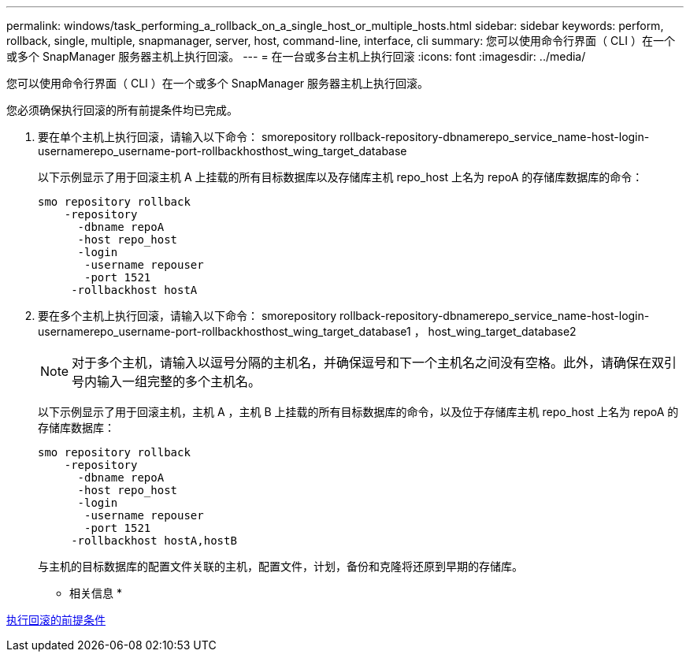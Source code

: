 ---
permalink: windows/task_performing_a_rollback_on_a_single_host_or_multiple_hosts.html 
sidebar: sidebar 
keywords: perform, rollback, single, multiple, snapmanager, server, host, command-line, interface, cli 
summary: 您可以使用命令行界面（ CLI ）在一个或多个 SnapManager 服务器主机上执行回滚。 
---
= 在一台或多台主机上执行回滚
:icons: font
:imagesdir: ../media/


[role="lead"]
您可以使用命令行界面（ CLI ）在一个或多个 SnapManager 服务器主机上执行回滚。

您必须确保执行回滚的所有前提条件均已完成。

. 要在单个主机上执行回滚，请输入以下命令： smorepository rollback-repository-dbnamerepo_service_name-host-login-usernamerepo_username-port-rollbackhosthost_wing_target_database
+
以下示例显示了用于回滚主机 A 上挂载的所有目标数据库以及存储库主机 repo_host 上名为 repoA 的存储库数据库的命令：

+
[listing]
----

smo repository rollback
    -repository
      -dbname repoA
      -host repo_host
      -login
       -username repouser
       -port 1521
     -rollbackhost hostA
----
. 要在多个主机上执行回滚，请输入以下命令： smorepository rollback-repository-dbnamerepo_service_name-host-login-usernamerepo_username-port-rollbackhosthost_wing_target_database1 ， host_wing_target_database2
+

NOTE: 对于多个主机，请输入以逗号分隔的主机名，并确保逗号和下一个主机名之间没有空格。此外，请确保在双引号内输入一组完整的多个主机名。

+
以下示例显示了用于回滚主机，主机 A ，主机 B 上挂载的所有目标数据库的命令，以及位于存储库主机 repo_host 上名为 repoA 的存储库数据库：

+
[listing]
----

smo repository rollback
    -repository
      -dbname repoA
      -host repo_host
      -login
       -username repouser
       -port 1521
     -rollbackhost hostA,hostB
----
+
与主机的目标数据库的配置文件关联的主机，配置文件，计划，备份和克隆将还原到早期的存储库。



* 相关信息 *

xref:concept_prerequisites_for_performing_a_rollback.adoc[执行回滚的前提条件]
